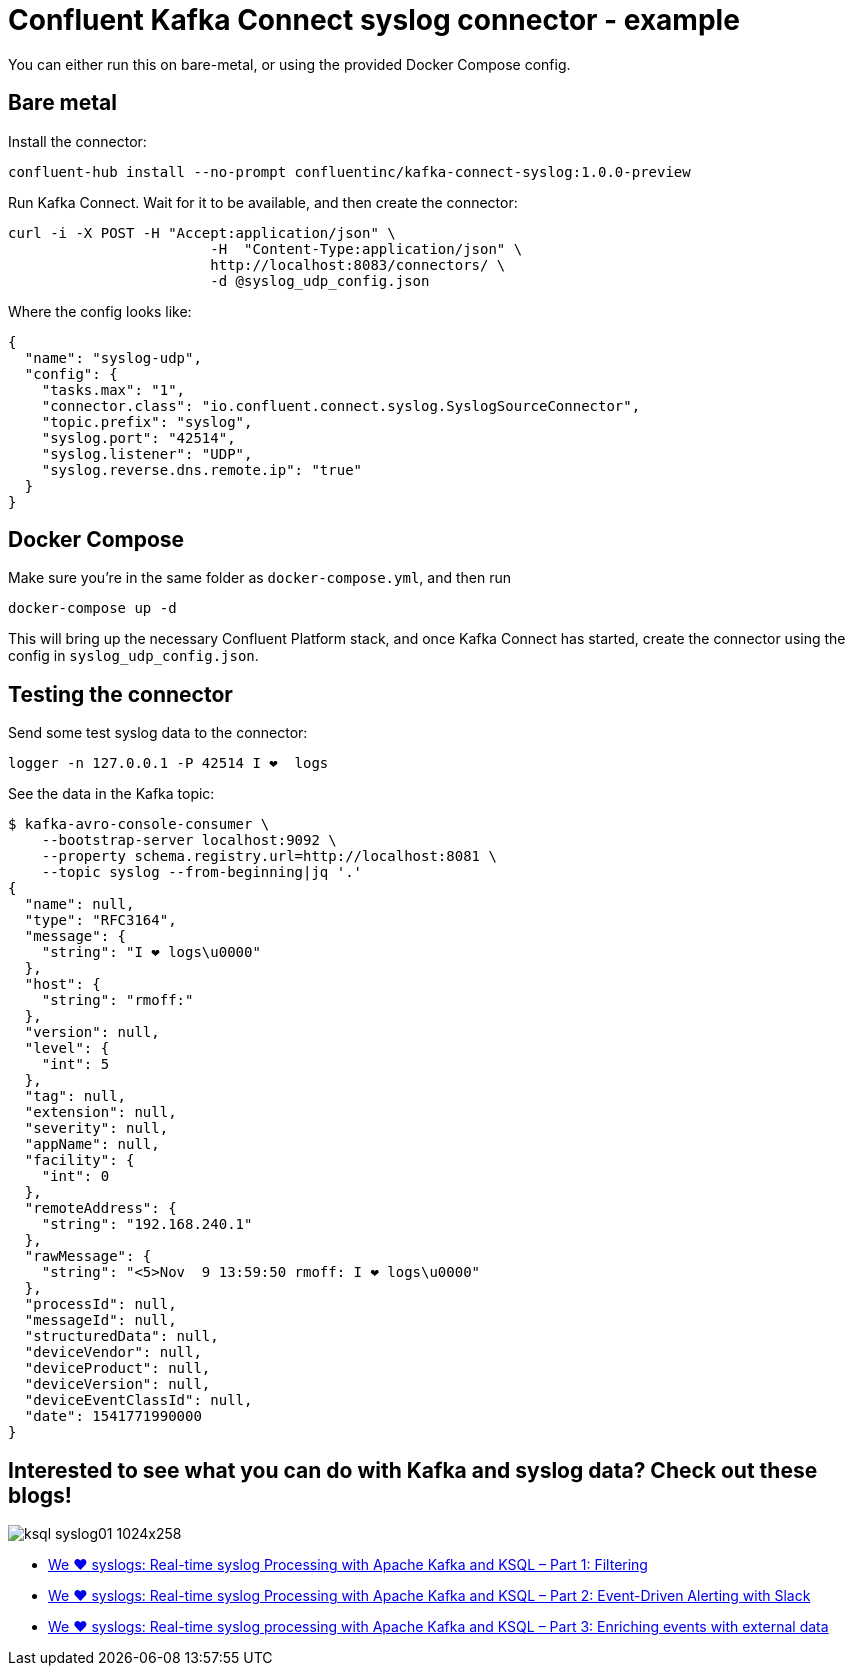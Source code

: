 = Confluent Kafka Connect syslog connector - example

You can either run this on bare-metal, or using the provided Docker Compose config.

== Bare metal

Install the connector: 

[source,bash]
----
confluent-hub install --no-prompt confluentinc/kafka-connect-syslog:1.0.0-preview
----

Run Kafka Connect. Wait for it to be available, and then create the connector: 

[source,bash]
----
curl -i -X POST -H "Accept:application/json" \
                        -H  "Content-Type:application/json" \
                        http://localhost:8083/connectors/ \
                        -d @syslog_udp_config.json
----

Where the config looks like: 

[source,json]
----
{
  "name": "syslog-udp",
  "config": {
    "tasks.max": "1",
    "connector.class": "io.confluent.connect.syslog.SyslogSourceConnector",
    "topic.prefix": "syslog",
    "syslog.port": "42514",
    "syslog.listener": "UDP",
    "syslog.reverse.dns.remote.ip": "true"
  }
}
----

== Docker Compose

Make sure you're in the same folder as `docker-compose.yml`, and then run 

[source,bash]
----
docker-compose up -d
----

This will bring up the necessary Confluent Platform stack, and once Kafka Connect has started, create the connector using the config in `syslog_udp_config.json`.

== Testing the connector

Send some test syslog data to the connector: 

[source,bash]
----
logger -n 127.0.0.1 -P 42514 I ❤️  logs
----

See the data in the Kafka topic: 

[source,bash]
----
$ kafka-avro-console-consumer \
    --bootstrap-server localhost:9092 \
    --property schema.registry.url=http://localhost:8081 \
    --topic syslog --from-beginning|jq '.'
{
  "name": null,
  "type": "RFC3164",
  "message": {
    "string": "I ❤️ logs\u0000"
  },
  "host": {
    "string": "rmoff:"
  },
  "version": null,
  "level": {
    "int": 5
  },
  "tag": null,
  "extension": null,
  "severity": null,
  "appName": null,
  "facility": {
    "int": 0
  },
  "remoteAddress": {
    "string": "192.168.240.1"
  },
  "rawMessage": {
    "string": "<5>Nov  9 13:59:50 rmoff: I ❤️ logs\u0000"
  },
  "processId": null,
  "messageId": null,
  "structuredData": null,
  "deviceVendor": null,
  "deviceProduct": null,
  "deviceVersion": null,
  "deviceEventClassId": null,
  "date": 1541771990000
}
----

== Interested to see what you can do with Kafka and syslog data? Check out these blogs!

image::https://www.confluent.io/wp-content/uploads/ksql_syslog01-1024x258.png[]

* https://www.confluent.io/blog/real-time-syslog-processing-apache-kafka-ksql-part-1-filtering[We ❤️ syslogs: Real-time syslog Processing with Apache Kafka and KSQL – Part 1: Filtering]
* https://www.confluent.io/blog/real-time-syslog-processing-with-apache-kafka-and-ksql-part-2-event-driven-alerting-with-slack/[We ❤ syslogs: Real-time syslog Processing with Apache Kafka and KSQL – Part 2: Event-Driven Alerting with Slack]
* https://www.confluent.io/blog/real-time-syslog-processing-apache-kafka-ksql-enriching-events-with-external-data/[We ❤️ syslogs: Real-time syslog processing with Apache Kafka and KSQL – Part 3: Enriching events with external data
]

